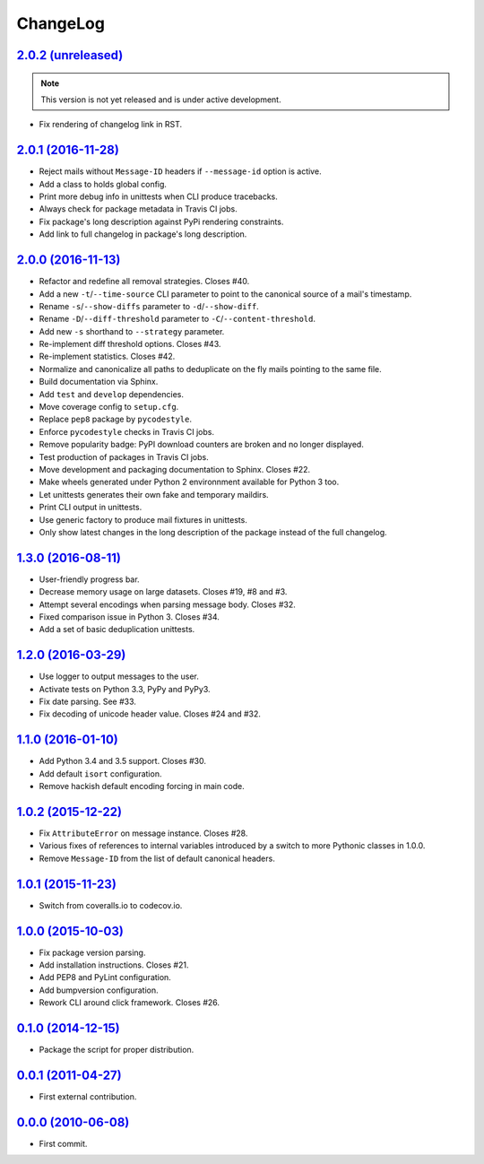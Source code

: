 ChangeLog
=========


`2.0.2 (unreleased) <https://github.com/kdeldycke/maildir-deduplicate/compare/v2.0.1...develop>`_
-------------------------------------------------------------------------------------------------

.. note:: This version is not yet released and is under active development.

* Fix rendering of changelog link in RST.


`2.0.1 (2016-11-28) <https://github.com/kdeldycke/maildir-deduplicate/compare/v2.0.0...v2.0.1>`_
------------------------------------------------------------------------------------------------

* Reject mails without ``Message-ID`` headers if ``--message-id`` option is
  active.
* Add a class to holds global config.
* Print more debug info in unittests when CLI produce tracebacks.
* Always check for package metadata in Travis CI jobs.
* Fix package's long description against PyPi rendering constraints.
* Add link to full changelog in package's long description.


`2.0.0 (2016-11-13) <https://github.com/kdeldycke/maildir-deduplicate/compare/v1.3.0...v2.0.0>`_
------------------------------------------------------------------------------------------------

* Refactor and redefine all removal strategies. Closes #40.
* Add a new ``-t``/``--time-source`` CLI parameter to point to the canonical
  source of a mail's timestamp.
* Rename ``-s``/``--show-diffs`` parameter to ``-d``/``--show-diff``.
* Rename ``-D``/``--diff-threshold`` parameter to
  ``-C``/``--content-threshold``.
* Add new ``-s`` shorthand to ``--strategy`` parameter.
* Re-implement diff threshold options. Closes #43.
* Re-implement statistics. Closes #42.
* Normalize and canonicalize all paths to deduplicate on the fly mails pointing
  to the same file.
* Build documentation via Sphinx.
* Add ``test`` and ``develop`` dependencies.
* Move coverage config to ``setup.cfg``.
* Replace ``pep8`` package by ``pycodestyle``.
* Enforce ``pycodestyle`` checks in Travis CI jobs.
* Remove popularity badge: PyPI download counters are broken and no longer
  displayed.
* Test production of packages in Travis CI jobs.
* Move development and packaging documentation to Sphinx. Closes #22.
* Make wheels generated under Python 2 environnment available for Python 3 too.
* Let unittests generates their own fake and temporary maildirs.
* Print CLI output in unittests.
* Use generic factory to produce mail fixtures in unittests.
* Only show latest changes in the long description of the package instead of
  the full changelog.


`1.3.0 (2016-08-11) <https://github.com/kdeldycke/maildir-deduplicate/compare/v1.2.0...v1.3.0>`_
------------------------------------------------------------------------------------------------

* User-friendly progress bar.
* Decrease memory usage on large datasets. Closes #19, #8 and #3.
* Attempt several encodings when parsing message body. Closes #32.
* Fixed comparison issue in Python 3. Closes #34.
* Add a set of basic deduplication unittests.


`1.2.0 (2016-03-29) <https://github.com/kdeldycke/maildir-deduplicate/compare/v1.1.0...v1.2.0>`_
------------------------------------------------------------------------------------------------

* Use logger to output messages to the user.
* Activate tests on Python 3.3, PyPy and PyPy3.
* Fix date parsing. See #33.
* Fix decoding of unicode header value. Closes #24 and #32.


`1.1.0 (2016-01-10) <https://github.com/kdeldycke/maildir-deduplicate/compare/v1.0.2...v1.1.0>`_
------------------------------------------------------------------------------------------------

* Add Python 3.4 and 3.5 support. Closes #30.
* Add default ``isort`` configuration.
* Remove hackish default encoding forcing in main code.


`1.0.2 (2015-12-22) <https://github.com/kdeldycke/maildir-deduplicate/compare/v1.0.1...v1.0.2>`_
------------------------------------------------------------------------------------------------

* Fix ``AttributeError`` on message instance. Closes #28.
* Various fixes of references to internal variables introduced
  by a switch to more Pythonic classes in 1.0.0.
* Remove ``Message-ID`` from the list of default canonical headers.


`1.0.1 (2015-11-23) <https://github.com/kdeldycke/maildir-deduplicate/compare/v1.0.0...v1.0.1>`_
------------------------------------------------------------------------------------------------

* Switch from coveralls.io to codecov.io.


`1.0.0 (2015-10-03) <https://github.com/kdeldycke/maildir-deduplicate/compare/v0.1.0...v1.0.0>`_
------------------------------------------------------------------------------------------------

* Fix package version parsing.
* Add installation instructions. Closes #21.
* Add PEP8 and PyLint configuration.
* Add bumpversion configuration.
* Rework CLI around click framework. Closes #26.


`0.1.0 (2014-12-15) <https://github.com/kdeldycke/maildir-deduplicate/compare/v0.0.1...v0.1.0>`_
------------------------------------------------------------------------------------------------

* Package the script for proper distribution.


`0.0.1 (2011-04-27) <https://github.com/kdeldycke/maildir-deduplicate/compare/v0.0.0...v0.0.1>`_
------------------------------------------------------------------------------------------------

* First external contribution.


`0.0.0 (2010-06-08) <http://github.com/kdeldycke/maildir-deduplicate/compare/init...v0.0.0>`_
---------------------------------------------------------------------------------------------

* First commit.
